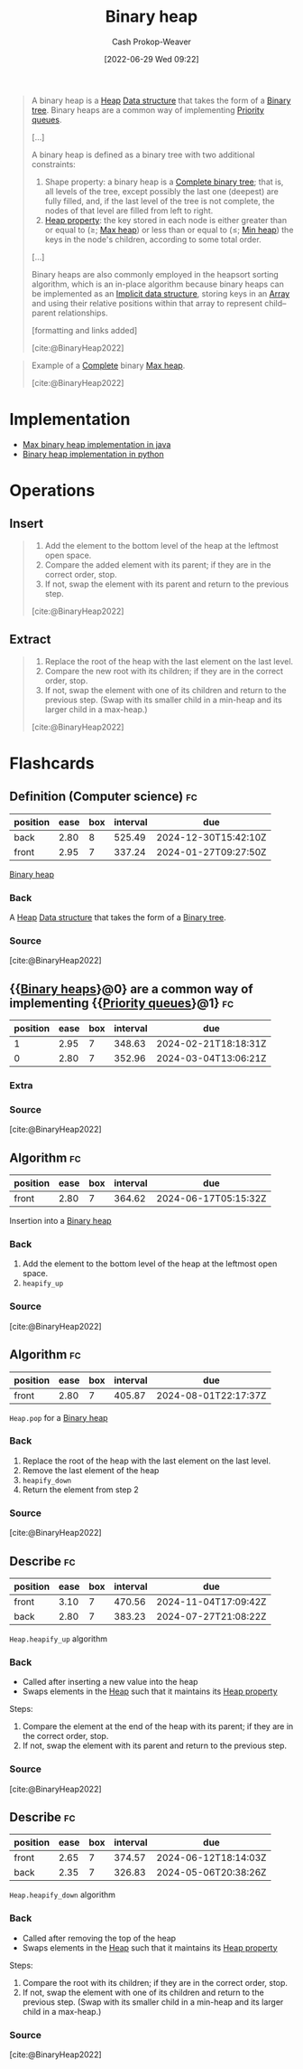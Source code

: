 :PROPERTIES:
:ID:       a0c1d3a6-51b9-4cab-9a5e-f47e9e6ec3ad
:ROAM_ALIASES: "Binary heaps"
:LAST_MODIFIED: [2023-07-23 Sun 20:53]
:END:
#+title: Binary heap
#+hugo_custom_front_matter: :slug "a0c1d3a6-51b9-4cab-9a5e-f47e9e6ec3ad"
#+author: Cash Prokop-Weaver
#+date: [2022-06-29 Wed 09:22]
#+filetags: :concept:

#+begin_quote
A binary heap is a [[id:70cbebc9-8936-4d52-885a-76d747c6577f][Heap]] [[id:738c2ba7-a272-417d-9b6d-b6952d765280][Data structure]] that takes the form of a [[id:323bf406-41e6-4e5f-9be6-689e1055b118][Binary tree]]. Binary heaps are a common way of implementing [[id:6f787120-13bb-405a-bfca-060df6d80b14][Priority queues]].

[...]

A binary heap is defined as a binary tree with two additional constraints:

1. Shape property: a binary heap is a [[id:cce89d10-ff69-4756-b9fa-9b713b4cb33b][Complete binary tree]]; that is, all levels of the tree, except possibly the last one (deepest) are fully filled, and, if the last level of the tree is not complete, the nodes of that level are filled from left to right.
1. [[id:4d1c0b9e-9987-46b2-b4fb-f0a32f2b6d97][Heap property]]: the key stored in each node is either greater than or equal to (≥; [[id:7401aaa0-19ca-4036-aaae-f07ba3c3c6e7][Max heap]]) or less than or equal to (≤; [[id:ee9f5fca-159e-479d-af74-0f1be5a6c2cb][Min heap]]) the keys in the node's children, according to some total order.

[...]

Binary heaps are also commonly employed in the heapsort sorting algorithm, which is an in-place algorithm because binary heaps can be implemented as an [[id:650f4577-c1ec-46c9-b7a6-af8d90756bcd][Implicit data structure]], storing keys in an [[id:79b155d7-5a67-469d-b3f4-b8010cad8b54][Array]] and using their relative positions within that array to represent child–parent relationships.

[formatting and links added]

[cite:@BinaryHeap2022]
#+end_quote

#+begin_quote
Example of a [[id:cce89d10-ff69-4756-b9fa-9b713b4cb33b][Complete]] binary [[id:7401aaa0-19ca-4036-aaae-f07ba3c3c6e7][Max heap]].

[[file:Max-Heap.svg.png]]

[cite:@BinaryHeap2022]
#+end_quote

* Implementation

- [[id:c49251f2-f550-4a7a-96cc-cbc17c5911b9][Max binary heap implementation in java]]
- [[id:8178ba27-6553-4e8e-b7d4-125e72278029][Binary heap implementation in python]]

* Operations
** Insert
#+begin_quote
1. Add the element to the bottom level of the heap at the leftmost open space.
2. Compare the added element with its parent; if they are in the correct order, stop.
3. If not, swap the element with its parent and return to the previous step.

[cite:@BinaryHeap2022]
#+end_quote

** Extract
#+begin_quote
1. Replace the root of the heap with the last element on the last level.
1. Compare the new root with its children; if they are in the correct order, stop.
1. If not, swap the element with one of its children and return to the previous step. (Swap with its smaller child in a min-heap and its larger child in a max-heap.)

[cite:@BinaryHeap2022]
#+end_quote

* Flashcards
:PROPERTIES:
:ANKI_DECK: Default
:END:
** Definition (Computer science) :fc:
:PROPERTIES:
:ID:       fb95c69c-a49c-4577-91e6-ec8aaf0c8c6f
:ANKI_NOTE_ID: 1656857000357
:FC_CREATED: 2022-07-03T14:03:20Z
:FC_TYPE:  double
:END:
:REVIEW_DATA:
| position | ease | box | interval | due                  |
|----------+------+-----+----------+----------------------|
| back     | 2.80 |   8 |   525.49 | 2024-12-30T15:42:10Z |
| front    | 2.95 |   7 |   337.24 | 2024-01-27T09:27:50Z |
:END:
[[id:a0c1d3a6-51b9-4cab-9a5e-f47e9e6ec3ad][Binary heap]]
*** Back
A [[id:70cbebc9-8936-4d52-885a-76d747c6577f][Heap]] [[id:738c2ba7-a272-417d-9b6d-b6952d765280][Data structure]] that takes the form of a [[id:323bf406-41e6-4e5f-9be6-689e1055b118][Binary tree]].
*** Source
[cite:@BinaryHeap2022]
** {{[[id:a0c1d3a6-51b9-4cab-9a5e-f47e9e6ec3ad][Binary heaps]]}@0} are a common way of implementing {{[[id:6f787120-13bb-405a-bfca-060df6d80b14][Priority queues]]}@1} :fc:
:PROPERTIES:
:ID:       bb9dba76-1d38-4aaa-b9d9-bc1c4adffe53
:ANKI_NOTE_ID: 1656857001208
:FC_CREATED: 2022-07-03T14:03:21Z
:FC_TYPE:  cloze
:FC_CLOZE_MAX: 2
:FC_CLOZE_TYPE: deletion
:END:
:REVIEW_DATA:
| position | ease | box | interval | due                  |
|----------+------+-----+----------+----------------------|
|        1 | 2.95 |   7 |   348.63 | 2024-02-21T18:18:31Z |
|        0 | 2.80 |   7 |   352.96 | 2024-03-04T13:06:21Z |
:END:
*** Extra
*** Source
[cite:@BinaryHeap2022]
** Algorithm :fc:
:PROPERTIES:
:FC_CREATED: 2022-09-22T02:14:26Z
:FC_TYPE:  normal
:ID:       01dd4c1e-ca91-4572-bcb9-44d26bd4f882
:END:
:REVIEW_DATA:
| position | ease | box | interval | due                  |
|----------+------+-----+----------+----------------------|
| front    | 2.80 |   7 |   364.62 | 2024-06-17T05:15:32Z |
:END:
Insertion into a [[id:a0c1d3a6-51b9-4cab-9a5e-f47e9e6ec3ad][Binary heap]]
*** Back
1. Add the element to the bottom level of the heap at the leftmost open space.
2. =heapify_up=

*** Source
[cite:@BinaryHeap2022]

** Algorithm :fc:
:PROPERTIES:
:FC_CREATED: 2022-09-22T02:14:29Z
:FC_TYPE:  normal
:ID:       ecffea4f-ba5e-4caa-8ba1-ce1387bb2dc9
:END:
:REVIEW_DATA:
| position | ease | box | interval | due                  |
|----------+------+-----+----------+----------------------|
| front    | 2.80 |   7 |   405.87 | 2024-08-01T22:17:37Z |
:END:
=Heap.pop= for a [[id:a0c1d3a6-51b9-4cab-9a5e-f47e9e6ec3ad][Binary heap]]
*** Back
1. Replace the root of the heap with the last element on the last level.
2. Remove the last element of the heap
3. =heapify_down=
4. Return the element from step 2
*** Source
[cite:@BinaryHeap2022]

** Describe :fc:
:PROPERTIES:
:CREATED: [2022-10-21 Fri 16:36]
:FC_CREATED: 2022-10-21T23:43:02Z
:FC_TYPE:  double
:ID:       5974c9f6-4acd-4a43-8068-5f27b7ec2854
:END:
:REVIEW_DATA:
| position | ease | box | interval | due                  |
|----------+------+-----+----------+----------------------|
| front    | 3.10 |   7 |   470.56 | 2024-11-04T17:09:42Z |
| back     | 2.80 |   7 |   383.23 | 2024-07-27T21:08:22Z |
:END:

=Heap.heapify_up= algorithm

*** Back

- Called after inserting a new value into the heap
- Swaps elements in the [[id:70cbebc9-8936-4d52-885a-76d747c6577f][Heap]] such that it maintains its [[id:4d1c0b9e-9987-46b2-b4fb-f0a32f2b6d97][Heap property]]

Steps:

1. Compare the element at the end of the heap with its parent; if they are in the correct order, stop.
2. If not, swap the element with its parent and return to the previous step.

*** Source
[cite:@BinaryHeap2022]
** Describe :fc:
:PROPERTIES:
:CREATED: [2022-10-21 Fri 16:43]
:FC_CREATED: 2022-10-21T23:44:46Z
:FC_TYPE:  double
:ID:       3ceb78bc-d524-48df-96d8-8484c5acf6c2
:END:
:REVIEW_DATA:
| position | ease | box | interval | due                  |
|----------+------+-----+----------+----------------------|
| front    | 2.65 |   7 |   374.57 | 2024-06-12T18:14:03Z |
| back     | 2.35 |   7 |   326.83 | 2024-05-06T20:38:26Z |
:END:

=Heap.heapify_down= algorithm

*** Back

- Called after removing the top of the heap
- Swaps elements in the [[id:70cbebc9-8936-4d52-885a-76d747c6577f][Heap]] such that it maintains its [[id:4d1c0b9e-9987-46b2-b4fb-f0a32f2b6d97][Heap property]]

Steps:

1. Compare the root with its children; if they are in the correct order, stop.
2. If not, swap the element with one of its children and return to the previous step. (Swap with its smaller child in a min-heap and its larger child in a max-heap.)
*** Source
[cite:@BinaryHeap2022]
#+print_bibliography: